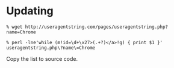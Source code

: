 * Updating

: % wget http://useragentstring.com/pages/useragentstring.php?name=Chrome

: % perl -lne'while (m!id=\d+\x27>(.+?)</a>!g) { print $1 }' useragentstring.php\?name\=Chrome

Copy the list to source code.

